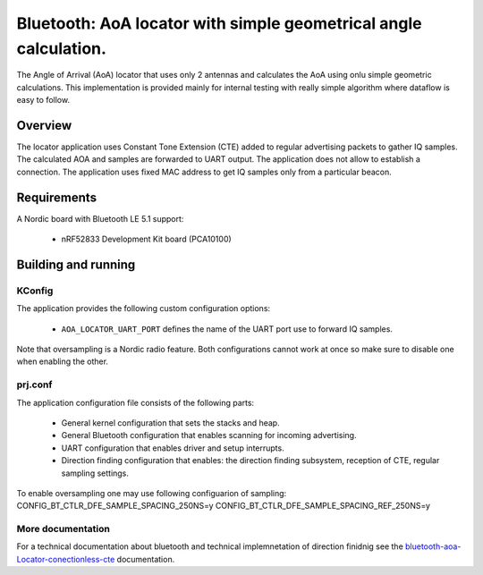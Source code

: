 .. _bluetooth-aoa-Locator-conectionless-cte:

Bluetooth: AoA locator with simple geometrical angle calculation.
#################################################################

The Angle of Arrival (AoA) locator that uses only 2 antennas and calculates the AoA using onlu simple geometric calculations.
This implementation is provided mainly for internal testing with really simple algorithm where dataflow is easy to follow.

Overview
********

The locator application uses Constant Tone Extension (CTE) added to regular advertising packets to gather IQ samples.
The calculated AOA and samples are forwarded to UART output.
The application does not allow to establish a connection.
The application uses fixed MAC address to get IQ samples only from a particular beacon.

Requirements
************

A Nordic board with Bluetooth LE 5.1 support:

   * nRF52833 Development Kit board (PCA10100)

Building and running
********************

.. code-block:: console
	mkdir build
	cd build
	cmake -DBOARD=nrf52833_pca10100 ..
	make
	make flash

KConfig
=======

The application provides the following custom configuration options:

	* ``AOA_LOCATOR_UART_PORT`` defines the name of the UART port use to forward IQ samples.

Note that oversampling is a Nordic radio feature.
Both configurations cannot work at once so make sure to disable one when enabling the other.

prj.conf
========

The application configuration file consists of the following parts:

   * General kernel configuration that sets the stacks and heap.
   * General Bluetooth configuration that enables scanning for incoming advertising.
   * UART configuration that enables driver and setup interrupts.
   * Direction finding configuration that enables: the direction finding subsystem, reception of CTE, regular sampling settings.

To enable oversampling one may use following configuarion of sampling:
CONFIG_BT_CTLR_DFE_SAMPLE_SPACING_250NS=y
CONFIG_BT_CTLR_DFE_SAMPLE_SPACING_REF_250NS=y

More documentation
==================

For a technical documentation about bluetooth and technical implemnetation
of direction finidnig see the `bluetooth-aoa-Locator-conectionless-cte`_ documentation.
